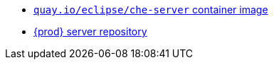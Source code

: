 * link:https://quay.io/repository/eclipse/che-server?tab=history[`quay.io/eclipse/che-server` container image]
* link:https://github.com/eclipse-che/che-server[{prod} server repository] 